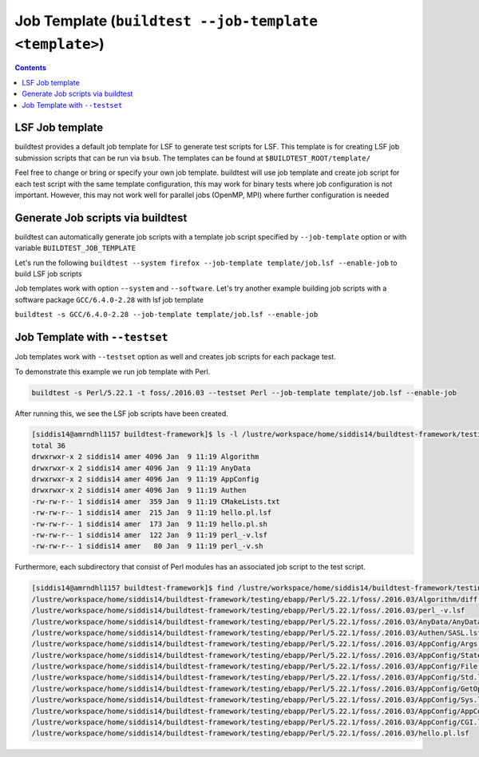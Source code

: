 .. _Job_Template:

Job Template (``buildtest --job-template <template>``)
======================================================



.. contents::
      :backlinks: none


LSF Job template
-----------------

buildtest provides a default job template for LSF to generate test scripts for LSF. This template is for creating LSF job submission scripts that can be run 
via ``bsub``. The templates can be found at ``$BUILDTEST_ROOT/template/``

.. program-output:: cat scripts/Job_Template/job.lsf

Feel free to change or bring or specify your own job template. buildtest will
use job template and create job script for each test script with the same template 
configuration, this may work for binary tests where job configuration is not 
important. However, this may not work well for parallel jobs (OpenMP, MPI) where
further configuration is needed

Generate Job scripts via buildtest
----------------------------------

buildtest can automatically generate job scripts with a template job script specified
by ``--job-template`` option or with variable ``BUILDTEST_JOB_TEMPLATE``

Let's run the following ``buildtest --system firefox --job-template template/job.lsf --enable-job`` to
build LSF job scripts 


.. program-output:: cat scripts/Job_Template/firefox_jobscript.txt


Job templates work with option ``--system`` and ``--software``. Let's try another example 
building job scripts with a software package ``GCC/6.4.0-2.28`` with lsf job template


``buildtest -s GCC/6.4.0-2.28 --job-template template/job.lsf --enable-job``

.. program-output:: cat scripts/Job_Template/GCC-6.4.0-2.28_lsf_job.txt



Job Template with ``--testset``
-------------------------------

Job templates work with ``--testset`` option as well and creates job scripts for each package test.

To demonstrate this example we run job template with Perl.

.. code::

   buildtest -s Perl/5.22.1 -t foss/.2016.03 --testset Perl --job-template template/job.lsf --enable-job

After running this, we see the LSF job scripts have been created.

.. code:: shell

   [siddis14@amrndhl1157 buildtest-framework]$ ls -l /lustre/workspace/home/siddis14/buildtest-framework/testing/ebapp/Perl/5.22.1/foss/.2016.03
   total 36
   drwxrwxr-x 2 siddis14 amer 4096 Jan  9 11:19 Algorithm
   drwxrwxr-x 2 siddis14 amer 4096 Jan  9 11:19 AnyData
   drwxrwxr-x 2 siddis14 amer 4096 Jan  9 11:19 AppConfig
   drwxrwxr-x 2 siddis14 amer 4096 Jan  9 11:19 Authen
   -rw-rw-r-- 1 siddis14 amer  359 Jan  9 11:19 CMakeLists.txt
   -rw-rw-r-- 1 siddis14 amer  215 Jan  9 11:19 hello.pl.lsf
   -rw-rw-r-- 1 siddis14 amer  173 Jan  9 11:19 hello.pl.sh
   -rw-rw-r-- 1 siddis14 amer  122 Jan  9 11:19 perl_-v.lsf
   -rw-rw-r-- 1 siddis14 amer   80 Jan  9 11:19 perl_-v.sh

Furthermore, each subdirectory that consist of Perl modules has an associated job
script to the test script.

.. code:: shell

   [siddis14@amrndhl1157 buildtest-framework]$ find /lustre/workspace/home/siddis14/buildtest-framework/testing/ebapp/Perl/5.22.1/foss/.2016.03 -name *.lsf
   /lustre/workspace/home/siddis14/buildtest-framework/testing/ebapp/Perl/5.22.1/foss/.2016.03/Algorithm/diff.lsf
   /lustre/workspace/home/siddis14/buildtest-framework/testing/ebapp/Perl/5.22.1/foss/.2016.03/perl_-v.lsf
   /lustre/workspace/home/siddis14/buildtest-framework/testing/ebapp/Perl/5.22.1/foss/.2016.03/AnyData/AnyData.lsf
   /lustre/workspace/home/siddis14/buildtest-framework/testing/ebapp/Perl/5.22.1/foss/.2016.03/Authen/SASL.lsf
   /lustre/workspace/home/siddis14/buildtest-framework/testing/ebapp/Perl/5.22.1/foss/.2016.03/AppConfig/Args.lsf
   /lustre/workspace/home/siddis14/buildtest-framework/testing/ebapp/Perl/5.22.1/foss/.2016.03/AppConfig/State.lsf
   /lustre/workspace/home/siddis14/buildtest-framework/testing/ebapp/Perl/5.22.1/foss/.2016.03/AppConfig/File.lsf
   /lustre/workspace/home/siddis14/buildtest-framework/testing/ebapp/Perl/5.22.1/foss/.2016.03/AppConfig/Std.lsf
   /lustre/workspace/home/siddis14/buildtest-framework/testing/ebapp/Perl/5.22.1/foss/.2016.03/AppConfig/GetOpt.lsf
   /lustre/workspace/home/siddis14/buildtest-framework/testing/ebapp/Perl/5.22.1/foss/.2016.03/AppConfig/Sys.lsf
   /lustre/workspace/home/siddis14/buildtest-framework/testing/ebapp/Perl/5.22.1/foss/.2016.03/AppConfig/AppConfig.lsf
   /lustre/workspace/home/siddis14/buildtest-framework/testing/ebapp/Perl/5.22.1/foss/.2016.03/AppConfig/CGI.lsf
   /lustre/workspace/home/siddis14/buildtest-framework/testing/ebapp/Perl/5.22.1/foss/.2016.03/hello.pl.lsf


